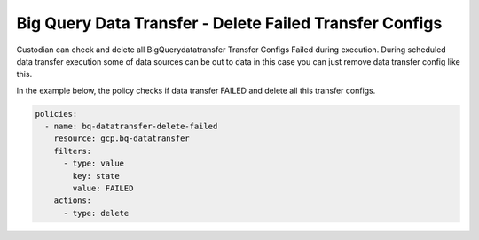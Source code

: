 Big Query Data Transfer - Delete Failed Transfer Configs
========================================================

Custodian can check and delete all BigQuerydatatransfer Transfer Configs Failed during execution. During scheduled data transfer execution some of data sources can be out to data in this case you can just remove data transfer config like this.

In the example below, the policy checks if data transfer FAILED and delete all this transfer configs.

.. code-block:: yaml

    policies:
      - name: bq-datatransfer-delete-failed
        resource: gcp.bq-datatransfer
        filters:
          - type: value
            key: state
            value: FAILED
        actions:
          - type: delete
